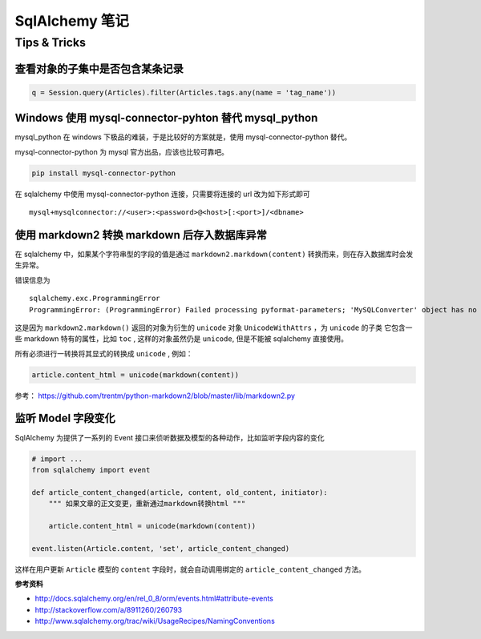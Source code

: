 SqlAlchemy 笔记
=====================

Tips & Tricks
--------------

查看对象的子集中是否包含某条记录
~~~~~~~~~~~~~~~~~~~~~~~~~~~~~~~~~~

.. code-block:: python

    q = Session.query(Articles).filter(Articles.tags.any(name = 'tag_name'))

Windows 使用 mysql-connector-pyhton 替代 mysql_python
~~~~~~~~~~~~~~~~~~~~~~~~~~~~~~~~~~~~~~~~~~~~~~~~~~~~~~~~

mysql_python 在 windows 下极品的难装，于是比较好的方案就是，使用 mysql-connector-python 替代。

mysql-connector-python 为 mysql 官方出品，应该也比较可靠吧。

.. code-block:: bash

    pip install mysql-connector-python

在 sqlalchemy 中使用 mysql-connector-python 连接，只需要将连接的 url 改为如下形式即可 ::

    mysql+mysqlconnector://<user>:<password>@<host>[:<port>]/<dbname>

使用 markdown2 转换 markdown 后存入数据库异常
~~~~~~~~~~~~~~~~~~~~~~~~~~~~~~~~~~~~~~~~~~~~~

在 sqlalchemy 中，如果某个字符串型的字段的值是通过 ``markdown2.markdown(content)`` 转换而来，则在存入数据库时会发生异常。

错误信息为 ::

    sqlalchemy.exc.ProgrammingError
    ProgrammingError: (ProgrammingError) Failed processing pyformat-parameters; 'MySQLConverter' object has no attribute '_unicodewithattrs_to_mysql'

这是因为 ``markdown2.markdown()`` 返回的对象为衍生的 ``unicode`` 对象 ``UnicodeWithAttrs`` ，为 ``unicode`` 的子类
它包含一些 markdown 特有的属性，比如 ``toc`` , 这样的对象虽然仍是 ``unicode``, 但是不能被 sqlalchemy 直接使用。

所有必须进行一转换将其显式的转换成 ``unicode`` , 例如：

.. code-block:: python

    article.content_html = unicode(markdown(content))

参考： https://github.com/trentm/python-markdown2/blob/master/lib/markdown2.py


监听 Model 字段变化
~~~~~~~~~~~~~~~~~~~~~
SqlAlchemy 为提供了一系列的 Event 接口来侦听数据及模型的各种动作，比如监听字段内容的变化

.. code-block:: python

    # import ...
    from sqlalchemy import event

    def article_content_changed(article, content, old_content, initiator):
        """ 如果文章的正文变更，重新通过markdown转换html """

        article.content_html = unicode(markdown(content))

    event.listen(Article.content, 'set', article_content_changed)

这样在用户更新 ``Article`` 模型的 ``content`` 字段时，就会自动调用绑定的 ``article_content_changed`` 方法。

**参考资料** 

* http://docs.sqlalchemy.org/en/rel_0_8/orm/events.html#attribute-events
* http://stackoverflow.com/a/8911260/260793
* http://www.sqlalchemy.org/trac/wiki/UsageRecipes/NamingConventions

